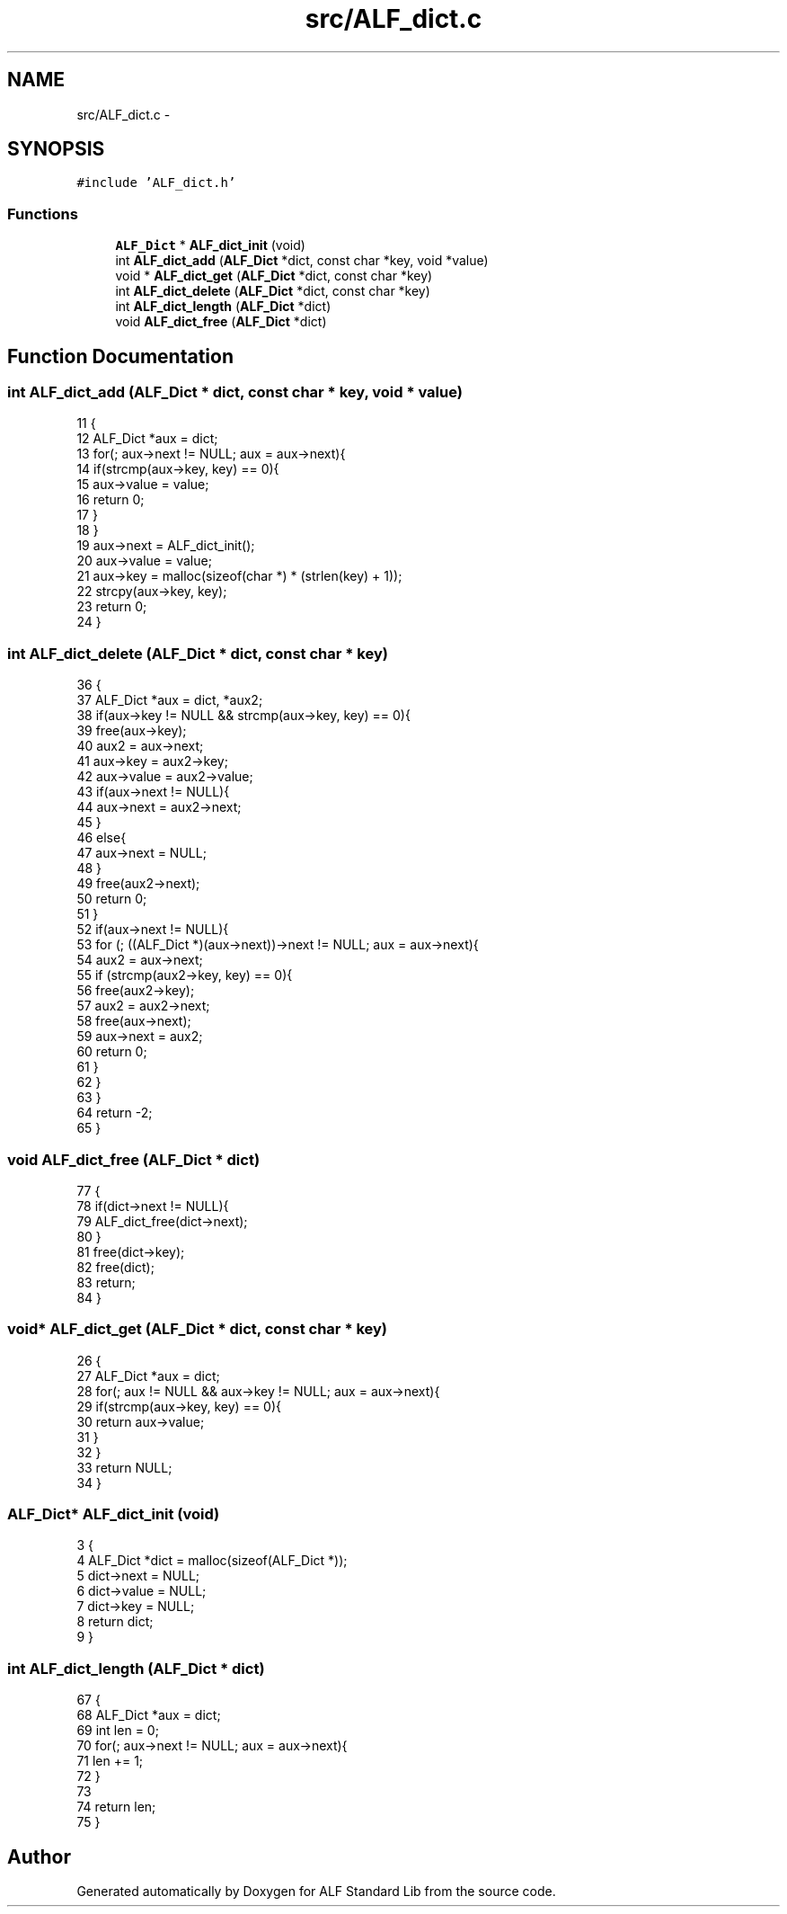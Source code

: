 .TH "src/ALF_dict.c" 3 "Wed Jul 18 2018" "Version 1.0" "ALF Standard Lib" \" -*- nroff -*-
.ad l
.nh
.SH NAME
src/ALF_dict.c \- 
.SH SYNOPSIS
.br
.PP
\fC#include 'ALF_dict\&.h'\fP
.br

.SS "Functions"

.in +1c
.ti -1c
.RI "\fBALF_Dict\fP * \fBALF_dict_init\fP (void)"
.br
.ti -1c
.RI "int \fBALF_dict_add\fP (\fBALF_Dict\fP *dict, const char *key, void *value)"
.br
.ti -1c
.RI "void * \fBALF_dict_get\fP (\fBALF_Dict\fP *dict, const char *key)"
.br
.ti -1c
.RI "int \fBALF_dict_delete\fP (\fBALF_Dict\fP *dict, const char *key)"
.br
.ti -1c
.RI "int \fBALF_dict_length\fP (\fBALF_Dict\fP *dict)"
.br
.ti -1c
.RI "void \fBALF_dict_free\fP (\fBALF_Dict\fP *dict)"
.br
.in -1c
.SH "Function Documentation"
.PP 
.SS "int ALF_dict_add (\fBALF_Dict\fP * dict, const char * key, void * value)"

.PP
.nf
11                                                               {
12     ALF_Dict *aux = dict;
13     for(; aux->next != NULL; aux = aux->next){
14         if(strcmp(aux->key, key) == 0){
15             aux->value = value;
16             return 0;
17         }
18     }
19     aux->next = ALF_dict_init();
20     aux->value = value;
21     aux->key = malloc(sizeof(char *) * (strlen(key) + 1));
22     strcpy(aux->key, key);
23     return 0;
24 }
.fi
.SS "int ALF_dict_delete (\fBALF_Dict\fP * dict, const char * key)"

.PP
.nf
36                                                     {
37     ALF_Dict *aux = dict, *aux2;
38     if(aux->key != NULL && strcmp(aux->key, key) == 0){
39         free(aux->key);
40         aux2 = aux->next;
41         aux->key = aux2->key;
42         aux->value = aux2->value;
43         if(aux->next != NULL){
44             aux->next = aux2->next;
45         }
46         else{
47             aux->next = NULL;
48         }
49         free(aux2->next);
50         return 0;
51     }
52     if(aux->next != NULL){
53         for (; ((ALF_Dict *)(aux->next))->next != NULL; aux = aux->next){
54             aux2 = aux->next;
55             if (strcmp(aux2->key, key) == 0){
56                 free(aux2->key);
57                 aux2 = aux2->next;
58                 free(aux->next);
59                 aux->next = aux2;
60                 return 0;
61             }
62         }
63     }
64     return -2;
65 }
.fi
.SS "void ALF_dict_free (\fBALF_Dict\fP * dict)"

.PP
.nf
77                                   {
78     if(dict->next != NULL){
79         ALF_dict_free(dict->next);
80     }
81     free(dict->key);
82     free(dict);
83     return;
84 }
.fi
.SS "void* ALF_dict_get (\fBALF_Dict\fP * dict, const char * key)"

.PP
.nf
26                                                    {
27     ALF_Dict *aux = dict;
28     for(; aux != NULL && aux->key != NULL; aux = aux->next){
29         if(strcmp(aux->key, key) == 0){
30             return aux->value;
31         }
32     }
33     return NULL;
34 }
.fi
.SS "\fBALF_Dict\fP* ALF_dict_init (void)"

.PP
.nf
3                              {
4     ALF_Dict *dict = malloc(sizeof(ALF_Dict *));
5     dict->next = NULL;
6     dict->value = NULL;
7     dict->key = NULL;
8     return dict;
9 }
.fi
.SS "int ALF_dict_length (\fBALF_Dict\fP * dict)"

.PP
.nf
67                                    {
68     ALF_Dict *aux = dict;
69     int len = 0;
70     for(; aux->next != NULL; aux = aux->next){
71         len += 1;
72     }
73 
74     return len;
75 }
.fi
.SH "Author"
.PP 
Generated automatically by Doxygen for ALF Standard Lib from the source code\&.
